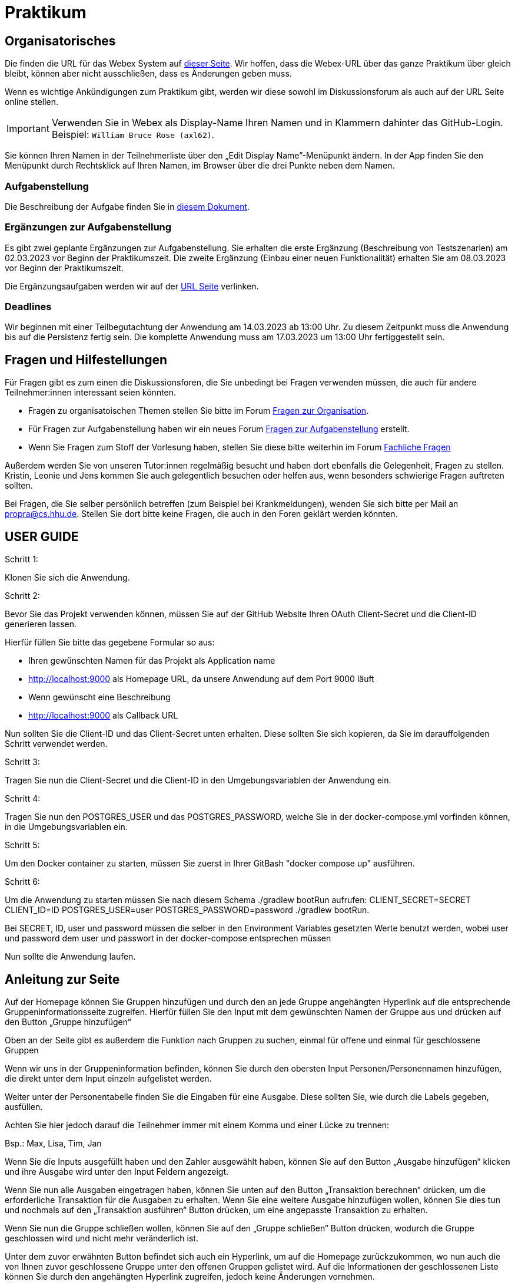 = Praktikum
:icons: font
:icon-set: fa
:source-highlighter: rouge
:experimental:

== Organisatorisches

Die finden die URL für das Webex System auf http://propra.de/ws2223/ab899545cb7e0df[dieser Seite]. Wir hoffen, dass die Webex-URL über das ganze Praktikum über gleich bleibt, können aber nicht ausschließen, dass es Änderungen geben muss. 

Wenn es wichtige Ankündigungen zum Praktikum gibt, werden wir diese sowohl im Diskussionsforum als auch auf der URL Seite online stellen. 

IMPORTANT: Verwenden Sie in Webex als Display-Name Ihren Namen und in Klammern dahinter das GitHub-Login. Beispiel: `William Bruce Rose (axl62)`.

Sie können Ihren Namen in der Teilnehmerliste über den „Edit Display Name”-Menüpunkt ändern. In der App finden Sie den Menüpunkt durch Rechtsklick auf Ihren Namen, im Browser über die drei Punkte neben dem Namen.

=== Aufgabenstellung

Die Beschreibung der Aufgabe finden Sie in link:aufgabe.adoc[diesem Dokument].

=== Ergänzungen zur Aufgabenstellung

Es gibt zwei geplante Ergänzungen zur Aufgabenstellung. Sie erhalten die erste Ergänzung (Beschreibung von Testszenarien) am 02.03.2023 vor Beginn der Praktikumszeit. Die zweite Ergänzung (Einbau einer neuen Funktionalität) erhalten Sie am 08.03.2023 vor Beginn der Praktikumszeit. 

Die Ergänzungsaufgaben werden wir auf der http://propra.de/ws2223/ab899545cb7e0df[URL Seite] verlinken. 

=== Deadlines 

Wir beginnen mit einer Teilbegutachtung der Anwendung am 14.03.2023 ab 13:00 Uhr. Zu diesem Zeitpunkt muss die Anwendung bis auf die Persistenz fertig sein. Die komplette Anwendung muss am 17.03.2023 um 13:00 Uhr fertiggestellt sein. 

== Fragen und Hilfestellungen

Für Fragen gibt es zum einen die Diskussionsforen, die Sie unbedingt bei Fragen verwenden müssen, die auch für andere Teilnehmer:innen interessant seien könnten.

* Fragen zu organisatoischen Themen stellen Sie bitte im Forum https://github.com/hhu-propra2-ws22/Organisation/discussions/categories/fragen-zur-organisation[Fragen zur Organisation].
* Für Fragen zur Aufgabenstellung haben wir ein neues Forum https://github.com/hhu-propra2-ws22/Organisation/discussions/categories/fragen-zur-aufgabestellung[Fragen zur Aufgabenstellung] erstellt.
* Wenn Sie Fragen zum Stoff der Vorlesung haben, stellen Sie diese bitte weiterhin im Forum https://github.com/hhu-propra2-ws22/Organisation/discussions/categories/fachliche-fragen[Fachliche Fragen]

Außerdem werden Sie von unseren Tutor:innen regelmäßig besucht und haben dort ebenfalls die Gelegenheit, Fragen zu stellen. Kristin, Leonie und Jens kommen Sie auch gelegentlich besuchen oder helfen aus, wenn besonders schwierige Fragen auftreten sollten. 

Bei Fragen, die Sie selber persönlich betreffen (zum Beispiel bei Krankmeldungen), wenden Sie sich bitte per Mail an mailto:propra@cs.hhu.de[propra@cs.hhu.de]. Stellen Sie dort bitte keine Fragen, die auch in den Foren geklärt werden könnten. 

== USER GUIDE

Schritt 1:

Klonen Sie sich die Anwendung.

Schritt 2:

Bevor Sie das Projekt verwenden können, müssen Sie auf der GitHub Website Ihren OAuth Client-Secret und die Client-ID generieren lassen. 

Hierfür füllen Sie bitte das gegebene Formular so aus:

* Ihren gewünschten Namen für das Projekt als Application name

* http://localhost:9000 als Homepage URL, da unsere Anwendung auf dem Port 9000 läuft

* Wenn gewünscht eine Beschreibung

* http://localhost:9000 als Callback URL

Nun sollten Sie die Client-ID und das Client-Secret unten erhalten. Diese sollten Sie sich kopieren, da Sie im darauffolgenden Schritt verwendet werden.

Schritt 3:

Tragen Sie nun die Client-Secret und die Client-ID in den Umgebungsvariablen der Anwendung ein.

Schritt 4:

Tragen Sie nun den POSTGRES_USER und das POSTGRES_PASSWORD, welche Sie in der docker-compose.yml vorfinden können, in die Umgebungsvariablen ein.

Schritt 5:

Um den Docker container zu starten, müssen Sie zuerst in Ihrer GitBash "docker compose up" ausführen.

Schritt 6: 

Um die Anwendung zu starten müssen Sie nach diesem Schema ./gradlew bootRun aufrufen: 
CLIENT_SECRET=SECRET CLIENT_ID=ID POSTGRES_USER=user POSTGRES_PASSWORD=password ./gradlew bootRun.

Bei SECRET, ID, user und password müssen die selber in den Environment Variables gesetzten Werte benutzt werden, wobei user und password dem user und passwort in der docker-compose entsprechen müssen

Nun sollte die Anwendung laufen.

== Anleitung zur Seite

Auf der Homepage können Sie Gruppen hinzufügen und durch den an jede Gruppe angehängten Hyperlink auf die entsprechende Gruppeninformationsseite zugreifen. Hierfür füllen Sie den Input mit dem gewünschten Namen der Gruppe aus und drücken auf den Button „Gruppe hinzufügen“

Oben an der Seite gibt es außerdem die Funktion nach Gruppen zu suchen, einmal für offene und einmal für geschlossene Gruppen

Wenn wir uns in der Gruppeninformation befinden, können Sie durch den obersten Input Personen/Personennamen hinzufügen, die direkt unter dem Input einzeln aufgelistet werden.

Weiter unter der Personentabelle finden Sie die Eingaben für eine Ausgabe. Diese sollten Sie, wie durch die Labels gegeben, ausfüllen. 

Achten Sie hier jedoch darauf die Teilnehmer immer mit einem Komma und einer Lücke zu trennen:

Bsp.: Max, Lisa, Tim, Jan

Wenn Sie die Inputs ausgefüllt haben und den Zahler ausgewählt haben, können Sie auf den Button „Ausgabe hinzufügen“ klicken und ihre Ausgabe wird unter den Input Feldern angezeigt. 

Wenn Sie nun alle Ausgaben eingetragen haben, können Sie unten auf den Button „Transaktion berechnen“ drücken, um die erforderliche Transaktion für die Ausgaben zu erhalten. Wenn Sie eine weitere Ausgabe hinzufügen wollen, können Sie dies tun und nochmals auf den „Transaktion ausführen“ Button drücken, um eine angepasste Transaktion zu erhalten.

Wenn Sie nun die Gruppe schließen wollen, können Sie auf den „Gruppe schließen“ Button drücken, wodurch die Gruppe geschlossen wird und nicht mehr veränderlich ist. 

Unter dem zuvor erwähnten Button befindet sich auch ein Hyperlink, um auf die Homepage zurückzukommen, wo nun auch die von Ihnen zuvor geschlossene Gruppe unter den offenen Gruppen gelistet wird. Auf die Informationen der geschlossenen Liste können Sie durch den angehängten Hyperlink zugreifen, jedoch keine Änderungen vornehmen.



== Verhaltensregeln

Wir erwarten von Ihnen einen respektvollen Umgang miteinander. Es gilt grundsätzlich bei uns der https://berlincodeofconduct.org/de/[Berlin Code of Conduct]. Die Tutor:innen haben die Aufgabe, die Einhaltung der Regeln zu überwachen und können bei Verstößen gegen den Verhaltenskodex Personen aus dem Praktikum ausschließen. Ein Praktikumsausschluss hat zur Folge, dass Sie das Modul in diesem Semester nicht mehr abschließen können. 
